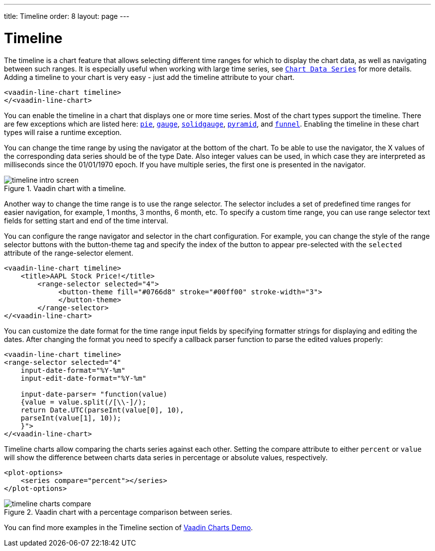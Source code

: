 ---
title: Timeline
order: 8
layout: page
---

[[charts.timeline]]
= Timeline

The timeline is a chart feature that allows selecting different time ranges for which to display the chart data,
as well as navigating between such ranges. It is especially useful when working with large time series, see
<<charts-basic-use#charts.basic-use.data, `Chart Data Series`>> for more details.
Adding a timeline to your chart is very easy - just add the [propertyname]#timeline# attribute to your chart.

[source, html]
----
<vaadin-line-chart timeline>
</<vaadin-line-chart>
----
You can enable the timeline in a chart that displays one or more time series.
Most of the chart types support the timeline.
There are few exceptions which are listed here:
<<charts-charttypes#charts.charttypes.pie, `pie`>>,
<<charts-charttypes#charts.charttypes.gauge, `gauge`>>,
<<charts-charttypes#charts.charttypes.solidgauge, `solidgauge`>>,
<<charts-charttypes#charts.charttypes.funnel, `pyramid`>>, and
<<charts-charttypes#charts.charttypes.funnel, `funnel`>>.
Enabling the timeline in these chart types will raise a runtime exception.

You can change the time range by using the navigator at the bottom of the chart.
To be able to use the navigator, the X values of the corresponding data series should be of the type [classname]#Date#.
Also integer values can be used, in which case they are interpreted as milliseconds since the 01/01/1970 epoch.
If you have multiple series, the first one is presented in the navigator.

[[figure.charts.timeline.timeline-intro]]
.Vaadin chart with a timeline.
image::img/timeline_intro_screen.png[]

Another way to change the time range is to use the range selector. The selector includes
a set of predefined time ranges for easier navigation, for example, 1 months, 3 months, 6 month, etc. To specify a custom time range, you can
use range selector text fields for setting start and end of the time interval.

You can configure the range navigator and selector in the chart configuration.
For example, you can change the style of the range selector buttons with the
[elementname]#button-theme# tag and specify the index
of the button to appear pre-selected with the `selected` attribute of the [elementname]#range-selector# element.

[source, html]
----
<vaadin-line-chart timeline>
    <title>AAPL Stock Price!</title>
        <range-selector selected="4">
             <button-theme fill="#0766d8" stroke="#00ff00" stroke-width="3">
             </button-theme>
        </range-selector>
</<vaadin-line-chart>
----
You can customize the date format for the time range input fields by specifying formatter strings
for displaying and editing the dates. After changing the format you need to specify a callback parser
function to parse the edited values properly:

[source, html]
----
<vaadin-line-chart timeline>
<range-selector selected="4"
    input-date-format="%Y-%m"
    input-edit-date-format="%Y-%m"

    input-date-parser= "function(value)
    {value = value.split(/[\\-]/);
    return Date.UTC(parseInt(value[0], 10),
    parseInt(value[1], 10));
    }">
</<vaadin-line-chart>
----
Timeline charts allow comparing the charts series against each other.
Setting the [propertyname]#compare# attribute to either `percent` or `value` will show the difference between
charts data series in percentage or absolute values, respectively.
[source, html]
----
<plot-options>
    <series compare="percent"></series>
</plot-options>
----
[[figure.charts.timeline.timeline-compare]]
.Vaadin chart with a percentage comparison between series.
image::img/timeline_charts_compare.png[]

You can find more examples in the Timeline section of
https://demo.vaadin.com/vaadin-charts[Vaadin Charts Demo].
